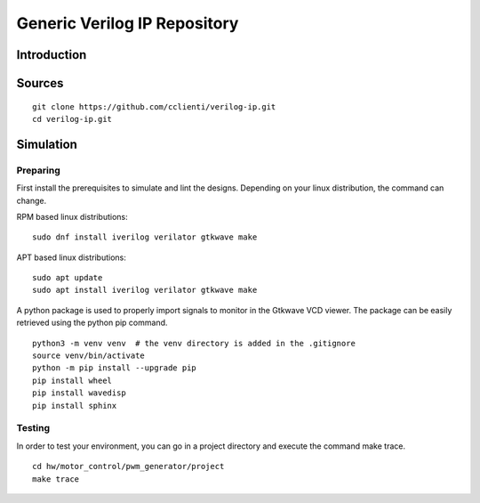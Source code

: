 =============================
Generic Verilog IP Repository
=============================


Introduction
============

Sources
=======


::

   git clone https://github.com/cclienti/verilog-ip.git
   cd verilog-ip.git


Simulation
==========


Preparing
---------

First install the prerequisites to simulate and lint the designs. Depending on your linux
distribution, the command can change.

RPM based linux distributions:

::

   sudo dnf install iverilog verilator gtkwave make

APT based linux distributions:

::

   sudo apt update
   sudo apt install iverilog verilator gtkwave make

A python package is used to properly import signals to monitor in the Gtkwave VCD viewer. The
package can be easily retrieved using the python pip command.

::

   python3 -m venv venv  # the venv directory is added in the .gitignore
   source venv/bin/activate
   python -m pip install --upgrade pip
   pip install wheel
   pip install wavedisp
   pip install sphinx


Testing
-------

In order to test your environment, you can go in a project directory and execute the command make
trace.

::

   cd hw/motor_control/pwm_generator/project
   make trace
